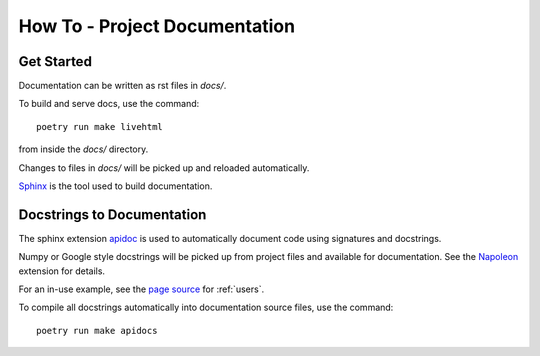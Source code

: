 How To - Project Documentation
==============================

Get Started
-----------

Documentation can be written as rst files in `docs/`.


To build and serve docs, use the command::

        poetry run make livehtml

from inside the `docs/` directory.


Changes to files in `docs/` will be picked up and reloaded automatically.

`Sphinx <https://www.sphinx-doc.org/>`_ is the tool used to build documentation.


Docstrings to Documentation
---------------------------

The sphinx extension `apidoc <https://www.sphinx-doc.org/en/master/man/sphinx-apidoc.html/>`_ is used to automatically document code using signatures and docstrings.

Numpy or Google style docstrings will be picked up from project files and available for documentation. See the `Napoleon <https://sphinxcontrib-napoleon.readthedocs.io/en/latest/>`_ extension for details.

For an in-use example, see the `page source <_sources/users.rst.txt>`_ for :ref:`users`.

To compile all docstrings automatically into documentation source files, use the command::

        poetry run make apidocs

